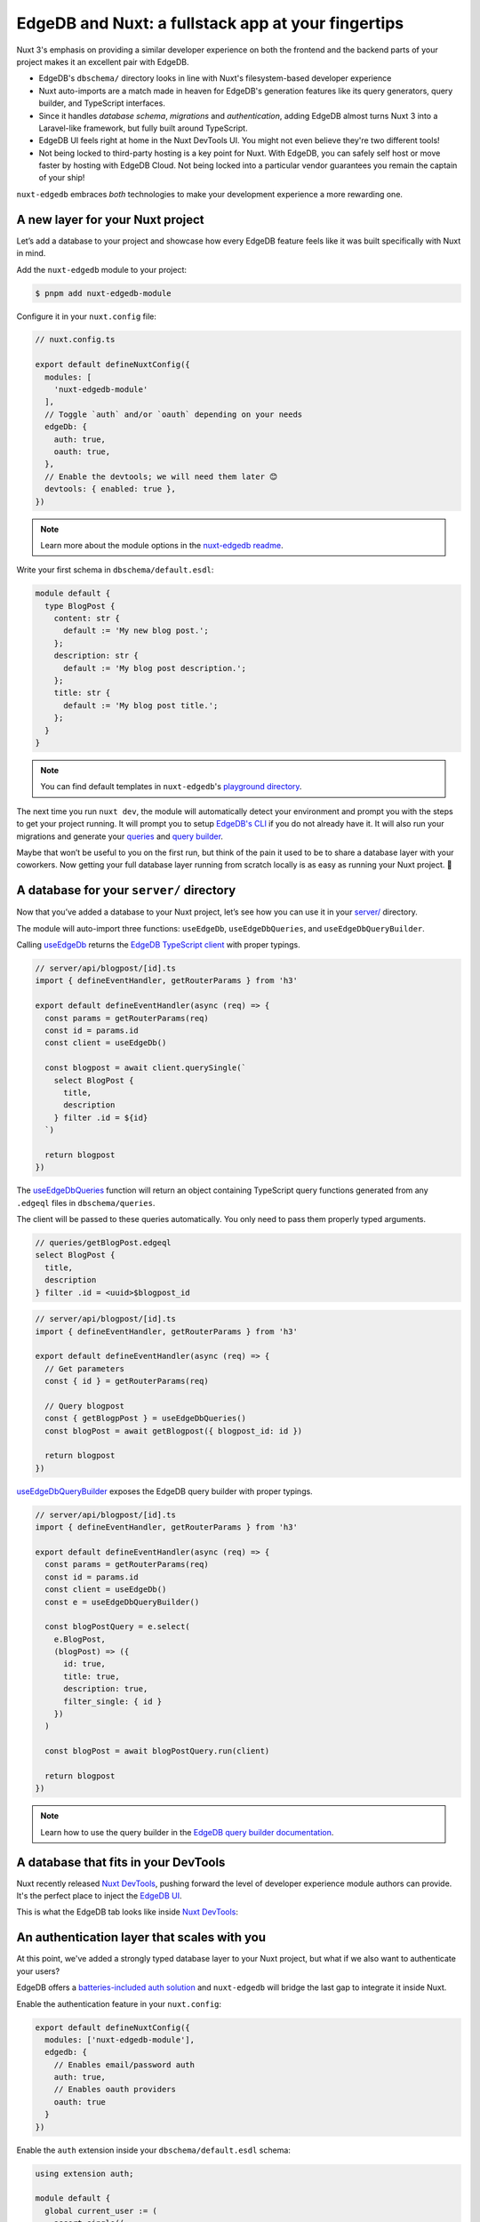.. blog:authors:: nuxtyael
.. blog:published-on:: 2024-02-07 10:00 AM PT
.. blog:lead-image:: images/splash.jpg
.. blog:lead-image-alt::
   An open book with white pages lies on a vibrant green background that
   features abstract, white circuit board patterns.
.. blog:guid:: 3dbf1ff6-a85c-4bfe-9ad4-bf1c25e1570a
.. blog:description::
   Discover how EdgeDB is a perfect match for Nuxt 3, transforming it into a
   Laravel-like framework based on TypeScript!


===================================================
EdgeDB and Nuxt: a fullstack app at your fingertips
===================================================

Nuxt 3's emphasis on providing a similar developer experience on both the
frontend and the backend parts of your project makes it an excellent pair with
EdgeDB.

-  EdgeDB's ``dbschema/`` directory looks in line with Nuxt's
   filesystem-based developer experience
-  Nuxt auto-imports are a match made in heaven for EdgeDB's generation
   features like its query generators, query builder, and TypeScript
   interfaces.
-  Since it handles *database schema*, *migrations* and *authentication*,
   adding EdgeDB almost turns Nuxt 3 into a Laravel-like framework, but fully
   built around TypeScript.
-  EdgeDB UI feels right at home in the Nuxt DevTools UI. You might not even
   believe they're two different tools!
-  Not being locked to third-party hosting is a key point for Nuxt.
   With EdgeDB, you can safely self host or move faster by hosting
   with EdgeDB Cloud. Not being locked into a particular vendor guarantees you
   remain the captain of your ship!

``nuxt-edgedb`` embraces *both* technologies to make your development
experience a more rewarding one.


A new layer for your Nuxt project
=================================

Let’s add a database to your project and showcase how every EdgeDB feature
feels like it was built specifically with Nuxt in mind.

Add the ``nuxt-edgedb`` module to your project:

.. code-block:: bash

    $ pnpm add nuxt-edgedb-module

Configure it in your ``nuxt.config`` file:

.. code-block:: tsx

    // nuxt.config.ts

    export default defineNuxtConfig({
      modules: [
        'nuxt-edgedb-module'
      ],
      // Toggle `auth` and/or `oauth` depending on your needs
      edgeDb: {
        auth: true,
        oauth: true,
      },
      // Enable the devtools; we will need them later 😊
      devtools: { enabled: true },
    })

.. note::

    Learn more about the module options in the `nuxt-edgedb readme
    <https://github.com/Tahul/nuxt-edgedb#module-options>`__.

Write your first schema in ``dbschema/default.esdl``:

.. code-block:: sdl

    module default {
      type BlogPost {
        content: str {
          default := 'My new blog post.';
        };
        description: str {
          default := 'My blog post description.';
        };
        title: str {
          default := 'My blog post title.';
        };
      }
    }

.. note::

    You can find default templates in ``nuxt-edgedb``\'s `playground directory
    <https://github.com/Tahul/nuxt-edgedb/tree/main/playground>`__.

The next time you run ``nuxt dev``, the module will automatically detect your
environment and prompt you with the steps to get your project running. It will
prompt you to setup `EdgeDB's CLI <https://www.edgedb.com/docs/intro/cli>`__ if
you do not already have it. It will also run your migrations and generate your
`queries <https://www.edgedb.com/docs/clients/js/queries>`__ and `query builder
<https://www.edgedb.com/docs/clients/js/querybuilder>`__.

Maybe that won’t be useful to you on the first run, but think of the
pain it used to be to share a database layer with your coworkers. Now
getting your full database layer running from scratch locally is as easy
as running your Nuxt project. 🚀


A database for your ``server/`` directory
=========================================

Now that you’ve added a database to your Nuxt project, let’s see how you can
use it in your `server/
<https://nuxt.com/docs/guide/directory-structure/server>`__ directory.

The module will auto-import three functions: ``useEdgeDb``,
``useEdgeDbQueries``, and ``useEdgeDbQueryBuilder``.

Calling `useEdgeDb <https://github.com/Tahul/nuxt-edgedb#useedgedb>`__ returns
the `EdgeDB TypeScript client
<https://www.edgedb.com/docs/clients/js/driver>`__ with proper typings.

.. code-block:: tsx

    // server/api/blogpost/[id].ts
    import { defineEventHandler, getRouterParams } from 'h3'

    export default defineEventHandler(async (req) => {
      const params = getRouterParams(req)
      const id = params.id
      const client = useEdgeDb()

      const blogpost = await client.querySingle(`
        select BlogPost {
          title,
          description
        } filter .id = ${id}
      `)

      return blogpost
    })

The `useEdgeDbQueries <https://github.com/Tahul/nuxt-edgedb#useedgedb>`__
function will return an object containing TypeScript query functions generated
from any ``.edgeql`` files in ``dbschema/queries``.

The client will be passed to these queries automatically. You only need
to pass them properly typed arguments.

.. code-block:: edgeql

    // queries/getBlogPost.edgeql
    select BlogPost {
      title,
      description
    } filter .id = <uuid>$blogpost_id

.. code-block:: tsx

    // server/api/blogpost/[id].ts
    import { defineEventHandler, getRouterParams } from 'h3'

    export default defineEventHandler(async (req) => {
      // Get parameters
      const { id } = getRouterParams(req)

      // Query blogpost
      const { getBlogpPost } = useEdgeDbQueries()
      const blogPost = await getBlogpost({ blogpost_id: id })

      return blogpost
    })

`useEdgeDbQueryBuilder
<https://github.com/Tahul/nuxt-edgedb#useedgedbquerybuilder>`__ exposes the
EdgeDB query builder with proper typings.

.. code-block:: tsx

    // server/api/blogpost/[id].ts
    import { defineEventHandler, getRouterParams } from 'h3'

    export default defineEventHandler(async (req) => {
      const params = getRouterParams(req)
      const id = params.id
      const client = useEdgeDb()
      const e = useEdgeDbQueryBuilder()

      const blogPostQuery = e.select(
        e.BlogPost,
        (blogPost) => ({
          id: true,
          title: true,
          description: true,
          filter_single: { id }
        })
      )

      const blogPost = await blogPostQuery.run(client)

      return blogpost
    })

.. note::

    Learn how to use the query builder in the `EdgeDB query builder
    documentation </docs/clients/js/querybuilder>`__.


A database that fits in your DevTools
=====================================

Nuxt recently released `Nuxt DevTools
<https://nuxt.com/blog/nuxt-devtools-v1-0>`__, pushing forward the level of
developer experience module authors can provide. It's the perfect place to
inject the `EdgeDB UI <https://www.youtube.com/watch?v=iwnP_6tkKgc>`__.

This is what the EdgeDB tab looks like inside `Nuxt DevTools
<https://github.com/nuxt/devtools>`__:

.. image:: images/edgedbui.png
    :alt: The image shows the user interface of the EdgeDB UI exposed via the
          Nuxt DevTools. EdgeDB Local. The interface has a dark theme with
          elements in shades of green and gray. On the left side, there is a
          vertical navigation bar with icons for Dashboard, REPL, Editor,
          Schema, Data Explorer, Auth Admin, and other settings. The main area
          of the interface shows several options, such as "Open REPL", "Open
          Editor", "Schema Viewer", and "Data Viewer", each with a
          corresponding button. There are also sections titled "5-min
          Quickstart", "Interactive Tutorial", "Easy EdgeDB", and
          "Documentation". At the bottom of the interface, there is a status
          bar indicating a response time of "14 ms". In the top right corner,
          there's a path indicator that reads "playground / edgedb / # / Client
          Settings".

An authentication layer that scales with you
============================================

At this point, we've added a strongly typed database layer to your Nuxt
project, but what if we also want to authenticate your users?

EdgeDB offers a `batteries-included auth
solution <https://www.edgedb.com/docs/guides/auth/index#auth>`__ and
``nuxt-edgedb`` will bridge the last gap to integrate it inside Nuxt.

Enable the authentication feature in your ``nuxt.config``:

.. code-block:: typescript

    export default defineNuxtConfig({
      modules: ['nuxt-edgedb-module'],
      edgedb: {
        // Enables email/password auth
        auth: true,
        // Enables oauth providers
        oauth: true
      }
    })

Enable the ``auth`` extension inside your ``dbschema/default.esdl`` schema:

.. code-block:: sdl

    using extension auth;

    module default {
      global current_user := (
        assert_single((
          select User { id, name }
          filter .identity = global ext::auth::ClientTokenIdentity
        ))
      );

      type User {
        required name: str;
        required identity: ext::auth::Identity;
      }

      type BlogPost {
        property content: str {
          default := 'My blog post content.';
        };
        property title: str {
          default := 'My blog post';
        };
        required author: User;

        access policy author_has_full_access
          allow all
          using (.author ?= global current_user);

        access policy others_read_only
          allow select;
      }
    }

.. note::

    Refer to the `official EdgeDB Auth examples
    <https://www.edgedb.com/docs/guides/auth/index#example-usage>`__ for more
    examples of integrating the extension.

Don't forget to run ``edgedb migration create`` and ``edgedb migrate`` to lock
in those schema changes and complete activation of the extension.

Now, you may use ``EdgeDBAuth`` components on the client:

.. lint-off

.. code-block:: tsx

    <template>
      <EdgeDbAuthEmailLogin
        v-slot="{ email, updateEmail, password, updatePassword, submit, loading }"
        redirect-to="/"
      >
        <div>
          <input
            type="email"
            :value="email"
            placeholder="your@email.com"
            @change="(e) => updateEmail(e.target.value)"
          >
          <input
            type="password"
            :value="password"
            placeholder="password"
            @change="(e) => updatePassword(e.target.value)"
          >
          <button
            type="button"
            @click="(e) => !loading && submit()"
          >
            {{ loading ? 'Loading' : 'Login' }}
          </button>
        </div>
      </EdgeDbAuthEmailLogin>
    </template>

.. lint-on

.. note::

    Looking for OAuth implementation? Visit the `nuxt-edgedb readme
    <https://github.com/Tahul/nuxt-edgedb#oauth>`__.

Once logged in, the cookie will be set on the client and authentication to the
database can be easily be made by passing the request to your composables.

.. code-block:: tsx

    export default defineEventHandler(async (req) => {
      // 🚫 Will throw an error
      // You cannot delete a BlogPost w/o being the author
      const { deleteBlogPost } = useEdgeDbQueries()
      await deleteBlogPost({ blogpost_id: id })

      // ✅ Success
      const {
       deleteBlogPost: deleteBlogPostAuthenticated
      } = useEdgeDbQueries(req)
      await deleteBlogPostAuthenticated({ blogpost_id: id })

      return { id }
    })

On the client side, you can check the session using ``useEdgeDbIdentity``:

.. code-block:: tsx

    <script setup lang="ts">
    const { isLoggedIn } = useEdgeDbIdentity()
    </script>

    <template>
      <div>
        <LoginButton v-if="isLoggedIn" />
        <LogoutButton v-else />
      </div>
    </template>

.. note::

    Want to learn more about `EdgeDB Auth
    <https://www.edgedb.com/docs/guides/auth/index#auth>`__? Visit the
    `documentation page
    <https://www.edgedb.com/docs/guides/auth/index#auth>`__.


Pushing to production
=====================

Now that you have added a full-featured database to your project, you
might be ready to push it to production.

EdgeDB offers their `EdgeDB Cloud <https://www.edgedb.com/docs/guides/cloud>`__
platform that's easy to use and deploy too, or you can opt to `self-host on
your server </docs/guides/deployment/index>`__.

Specify your ``ENV`` variables pointing to your production server:

.. code-block::

    NUXT_EDGEDB_HOST=
    NUXT_EDGEDB_PORT=
    NUXT_EDGEDB_USER=
    NUXT_EDGEDB_PASS=
    NUXT_EDGEDB_DATABASE=

.. note::

    Don't forget to run your migrations on your production instance via
    ``edgedb migrate``, specifying any connection options you need to connect
    to that instance.


A working example project
=========================

Now that you’ve seen how everything works, why not check out a complete
example? You can find one in the module repository, in the ``playground``
directory.

In `pages/auth
<https://github.com/Tahul/nuxt-edgedb/tree/main/playground/pages/auth>`__
you can see how every authentication features gets implemented.

Looking at `server/api/blogpost
<https://github.com/Tahul/nuxt-edgedb/tree/main/playground/server/api/>`__ will
help you understand how database querying and authenticating work.

If you have questions, feel free to ask them in the `nuxt-edgedb module issues
<https://github.com/Tahul/nuxt-edgedb/issues>`__.


You’re just getting started!
============================

With ``nuxt-edgedb``, you just unlocked a whole new world of possibilities for
your Nuxt project!

The `module readme <https://github.com/Tahul/nuxt-edgedb>`__ also has a
`Q&A section <https://github.com/Tahul/nuxt-edgedb#qa>`__ that answers
the most frequently asked questions. We can't wait to see what you build with
Nuxt and EdgeDB!
